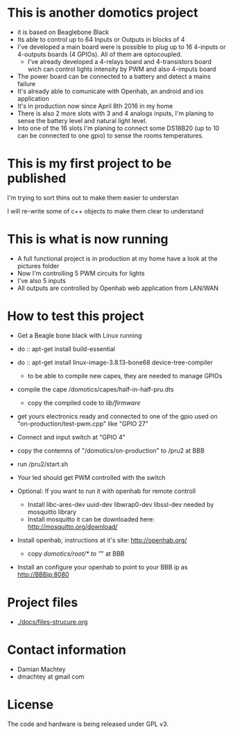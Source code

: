 * This is another domotics project
    - it is based on Beaglebone Black
    - Its able to control up to 64 Inputs or Outputs in blocks of 4
    - I've developed a main board were is possible to plug up to 16
      4-inputs or 4-outputs boards (4 GPIOs). All of them are
      optocoupled.
      - I've already developed a 4-relays board and 4-transistors
        board wich can control lights intensity by PWM and also
        4-imputs board
    - The power board can be connected to a battery and detect a mains
      failure
    - It's already able to comunicate with Openhab, an android and ios
      application
    - It's in production now since April 8th 2016 in my home
    - There is also 2 more slots with 3 and 4 analogs inputs, I'm
      planing to sense the battery level and natural light level.
    - Into one of the 16 slots I'm planing to connect some DS18B20 (up
      to 10 can be connected to one gpio) to sense the rooms
      temperatures.

* This is my first project to be published
  I'm trying to sort thins out to make them easier to understan

  I will re-write some of c++ objects to make them clear to understand

* This is what is now running
  - A full functional project is in production at my home have a look
    at the pictures folder
  - Now I'm controlling 5 PWM circuits for lights
  - I've also 5 inputs
  - All outputs are controlled by Openhab web application from LAN/WAN

* How to test this project
  - Get a Beagle bone black with Linux running
  - do :: apt-get install build-essential
  - do :: apt-get install linux-image-3.8.13-bone68 device-tree-compiler
    - to be able to compile new capes, they are needed to manage GPIOs
  - compile the cape /domotics/capes/half-in-half-pru.dts
    - copy the compiled code to /lib/firmware/
  - get yours electronics ready and connected to one of the gpio used
    on "on-production/test-pwm.cpp" like "GPIO 27"
  - Connect and input switch at "GPIO 4"
  - copy the contemns of "/domotics/on-production" to /pru2 at BBB
  - run /pru2/start.sh
  - Your led should get PWM controlled with the switch

  - Optional:
    If you want to run it with openhab for remote controll
    - Install libc-ares-dev uuid-dev libwrap0-dev libssl-dev needed by
      mosquitto library
    - Install mosquitto it can be downloaded here: http://mosquitto.org/download/
  - Install openhab, instructions at it's site: http://openhab.org/
    - copy /domotics/root/* to "/" at BBB
  - Install an configure your openhab to point to your BBB ip as http://BBBip:8080

* Project files
  - [[./docs/files-strucure.org]]

* Contact information
  - Damian Machtey
  - dmachtey at gmail com

* License
  The code and hardware is being released under GPL v3.
